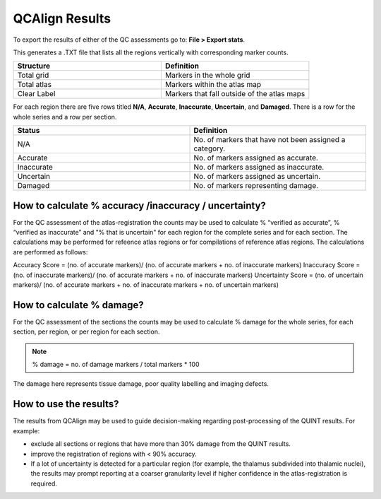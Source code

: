 **QCAlign Results**
===============

To export the results of either of the QC assessments go to: **File > Export stats**.

This generates a .TXT file that lists all the regions vertically with corresponding marker counts. 

.. list-table:: 
   :widths: 50 50
   :header-rows: 1

   * - Structure
     - Definition
   * - Total grid
     - Markers in the whole grid
   * - Total atlas
     - Markers within the atlas map
   * - Clear Label
     - Markers that fall outside of the atlas maps

.. image:: vertopal_cbedec83746b4aa08b3d6abec4c06604/media/Results.PNG

For each region there are five rows titled **N/A**, **Accurate**, **Inaccurate**, **Uncertain**, and **Damaged**. There is a row for the whole series and a row per section. 

.. list-table:: 
   :widths: 50 50
   :header-rows: 1

   * - Status
     - Definition
   * - N/A
     - No. of markers that have not been assigned a category.
   * - Accurate
     - No. of markers assigned as accurate.
   * - Inaccurate
     - No. of markers assigned as inaccurate.
   * - Uncertain
     - No. of markers assigned as uncertain.
   * - Damaged
     - No. of markers representing damage.
     

**How to calculate % accuracy /inaccuracy / uncertainty?**
------------------------------------------------------------

For the QC assessment of the atlas-registration the counts may be used to calculate % “verified as accurate”, % “verified as inaccurate” and "% that is uncertain" for each region for the complete series and for each section. The calculations may be performed for refeence atlas regions or for compilations of reference atlas regions. The calculations are performed as follows:

Accuracy Score = (no. of accurate markers)/ (no. of accurate markers + no. of inaccurate markers)
Inaccuracy Score = (no. of inaccurate markers)/ (no. of accurate markers + no. of inaccurate markers)
Uncertainty Score = (no. of uncertain markers)/ (no. of accurate markers + no. of inaccurate markers + no. of uncertain markers)


**How to calculate % damage?**
------------------------------
     
For the QC assessment of the sections the counts may be used to calculate % damage for the whole series, for each section, per region, or per region for each section. 

.. note::
   % damage = no. of damage markers / total markers  * 100
   
The damage here represents tissue damage, poor quality labelling and imaging defects. 

**How to use the results?**
----------------------------

The results from QCAlign may be used to guide decision-making regarding post-processing of the QUINT results. For example:

- exclude all sections or regions that have more than 30% damage from the QUINT results.

- improve the registration of regions with < 90% accuracy. 

- If a lot of uncertainty is detected for a particular region (for example, the thalamus subdivided into thalamic nuclei), the results may prompt reporting at a coarser granularity level if higher confidence in the atlas-registration is required.  

